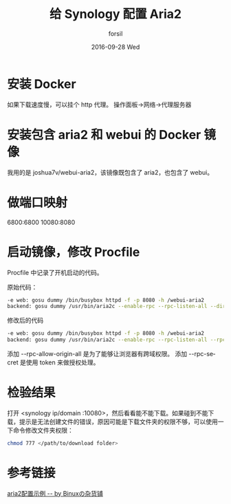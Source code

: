 #+TITLE:       给 Synology 配置 Aria2
#+AUTHOR:      forsil
#+EMAIL:       forsil.9@gmail.com
#+DATE:        2016-09-28 Wed
#+URI:         /blog/%y/%m/%d/给-synology-配置-aria2
#+KEYWORDS:    Synology, aria2, webui, docker
#+TAGS:        Synology, aria2, webui, docker
#+LANGUAGE:    en
#+OPTIONS:     H:3 num:nil toc:nil \n:nil ::t |:t ^:nil -:nil f:t *:t <:t
#+DESCRIPTION: 在 DSM 系统中通过 docker 添加 aria2 支持

* 安装 Docker
  如果下载速度慢，可以挂个 http 代理。
  操作面板->网络->代理服务器

* 安装包含 aria2 和 webui 的 Docker 镜像
  我用的是 joshua7v/webui-aria2，该镜像既包含了 aria2，也包含了 webui。

* 做端口映射
  6800:6800
  10080:8080

* 启动镜像，修改 Procfile
  Procfile 中记录了开机启动的代码。

  原始代码：
  #+BEGIN_SRC sh
  -e web: gosu dummy /bin/busybox httpd -f -p 8080 -h /webui-aria2
  backend: gosu dummy /usr/bin/aria2c --enable-rpc --rpc-listen-all --dir=/data
  #+END_SRC

  修改后的代码
  #+BEGIN_SRC sh
  -e web: gosu dummy /bin/busybox httpd -f -p 8080 -h /webui-aria2
  backend: gosu dummy /usr/bin/aria2c --enable-rpc --rpc-listen-all --rpc-allow-origin-all --dir=/data --rpc-secret 12345
  #+END_SRC

  添加 --rpc-allow-origin-all 是为了能够让浏览器有跨域权限。
  添加 --rpc-secret 是使用 token 来做授权处理。

* 检验结果
  打开 <synology ip/domain :10080>，然后看看能不能下载。如果碰到不能下载，提示是无法创建文件的错误，原因可能是下载文件夹的权限不够，可以使用一下命令修改文件夹权限：
  #+BEGIN_SRC sh
  chmod 777 </path/to/download folder>
  #+END_SRC

* 参考链接
  [[http://blog.binux.me/2012/12/aria2-examples][aria2配置示例 -- by Binuxの杂货铺]]
